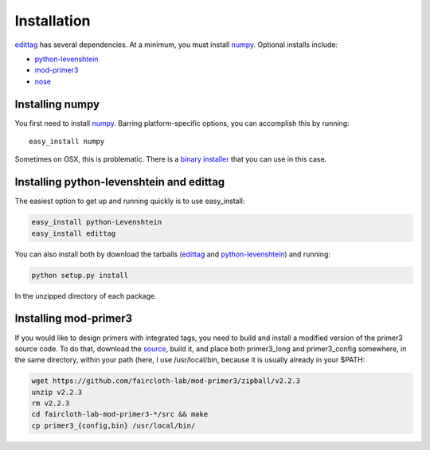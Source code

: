 .. _installation:

*************
Installation
*************

edittag_ has several dependencies.  At a minimum, you must install
numpy_.  Optional installs include:

- python-levenshtein_
- mod-primer3_
- nose_

Installing numpy
================

You first need to install numpy_.  Barring platform-specific options, you can 
accomplish this by running::

    easy_install numpy

Sometimes on OSX, this is problematic.  There is a `binary installer
<http://sourceforge.net/projects/numpy/files/NumPy/1.6.1/numpy-1.6.1-py2.6-python.org-macosx10.3.dmg/download>`_
that you can use in this case.

Installing python-levenshtein and edittag
=========================================

The easiest option to get up and running quickly is to use easy_install:

.. code-block:: bash

    easy_install python-Levenshtein
    easy_install edittag

You can also install both by download the tarballs (edittag_ and
python-levenshtein_) and running:

.. code-block:: bash

    python setup.py install

In the unzipped directory of each package.

.. _mod-primer_installation:

Installing mod-primer3
======================

If you would like to design primers with integrated tags, you need to
build and install a modified version of the primer3 source code.  To do
that, download the source_, build it, and place both primer3_long and
primer3_config somewhere, in the same directory, within your path (here,
I use /usr/local/bin, because it is usually already in your $PATH:

.. code-block:: bash

    wget https://github.com/faircloth-lab/mod-primer3/zipball/v2.2.3
    unzip v2.2.3
    rm v2.2.3
    cd faircloth-lab-mod-primer3-*/src && make
    cp primer3_{config,bin} /usr/local/bin/


.. _edittag: https://github.com/faircloth-lab/edittag/zipball/v1.0rc1
.. _python-levenshtein: https://github.com/faircloth-lab/python-levenshtein/zipball/v0.10.2
.. _numpy: http://www.scipy.org/Download
.. _mod-primer3: https://github.com/faircloth-lab/mod-primer3
.. _source: https://github.com/faircloth-lab/mod-primer3
.. _nose: http://code.google.com/p/python-nose/
